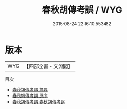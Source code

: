 #+TITLE: 春秋胡傳考誤 / WYG
#+DATE: 2015-08-24 22:16:10.553482
* 版本
 |       WYG|【四部全書・文淵閣】|
目次
 - [[file:KR1e0085_000.txt::000-1a][春秋胡傳考誤 提要]]
 - [[file:KR1e0085_000.txt::000-3a][春秋胡傳考誤 原序]]
 - [[file:KR1e0085_001.txt::001-1a][春秋胡傳考誤 春秋胡傳考誤]]
